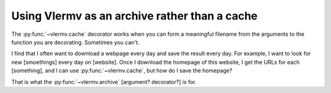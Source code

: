 Using Vlermv as an archive rather than a cache
===============================================

.. I should change the name of the function "cache"
   Oooh maybe I just make vlermv.Vlermv() a decorator!

.. py:func:`vlermv.archive`

The :py:func:`~vlermv.cache` decorator works when you can form a meaningful
filename from the arguments to the function you are decorating. Sometimes
you can't.

I find that I often want to download a webpage every day and save the result
every day. For example, I want to look for new [smoethings] every day on
[website]. Once I download the homepage of this website, I get the URLs for
each [something], and I can use :py:func:`~vlermv.cache`, but how do I save
the homepage?

That is what the :py:func:`~vlermv.archive` [argument? decorator?] is for.

.. py:data:`archive_minutely`
.. py:data:`archive_hourly`
.. py:data:`archive_daily`
.. py:data:`archive_weekly`
.. py:data:`archive_yearly`
